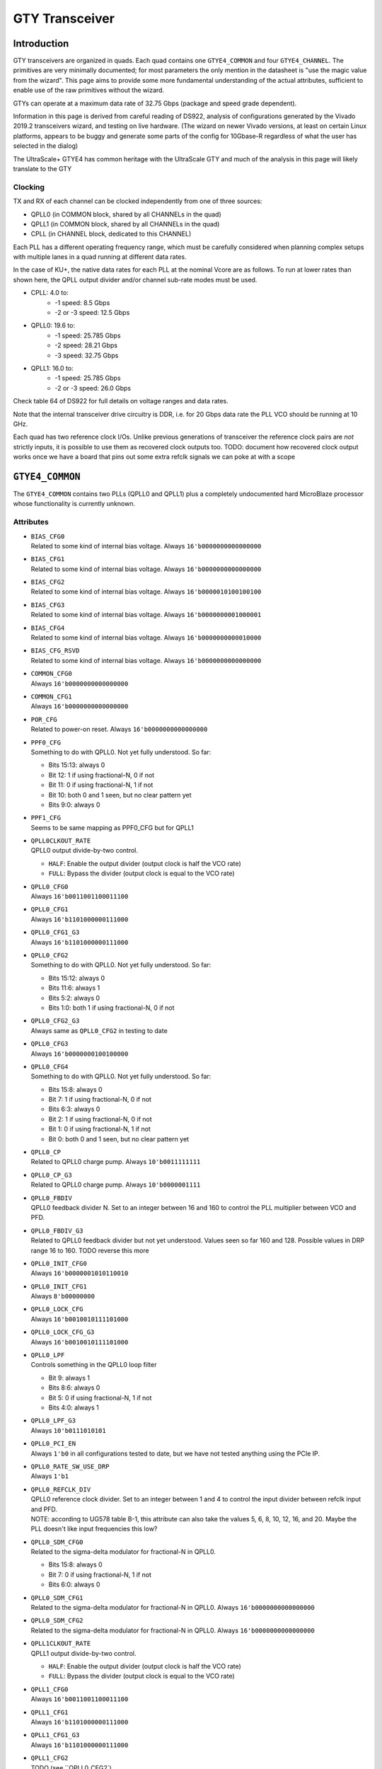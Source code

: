GTY Transceiver
###############

Introduction
===============

GTY transceivers are organized in quads. Each quad contains one ``GTYE4_COMMON`` and four ``GTYE4_CHANNEL``. The primitives are very minimally documented; for most parameters the only mention in the datasheet is "use the magic value from the wizard". This page aims to provide some more fundamental understanding of the actual attributes, sufficient to enable use of the raw primitives without the wizard.

GTYs can operate at a maximum data rate of 32.75 Gbps (package and speed grade dependent).

Information in this page is derived from careful reading of DS922, analysis of configurations generated by the Vivado 2019.2 transceivers wizard, and testing on live hardware. (The wizard on newer Vivado versions, at least on certain Linux platforms, appears to be buggy and generate some parts of the config for 10Gbase-R regardless of what the user has selected in the dialog)

The UltraScale+ GTYE4 has common heritage with the UltraScale GTY and much of the analysis in this page will likely translate to the GTY

Clocking
-----------

TX and RX of each channel can be clocked independently from one of three sources:

* QPLL0 (in COMMON block, shared by all CHANNELs in the quad)
* QPLL1 (in COMMON block, shared by all CHANNELs in the quad)
* CPLL (in CHANNEL block, dedicated to this CHANNEL)

Each PLL has a different operating frequency range, which must be carefully considered when planning complex setups with multiple lanes in a quad running at different data rates.

In the case of KU+, the native data rates for each PLL at the nominal Vcore are as follows. To run at lower rates than shown here, the QPLL output divider and/or channel sub-rate modes must be used.

* CPLL: 4.0 to:
	* -1 speed: 8.5 Gbps
	* -2 or -3 speed: 12.5 Gbps
* QPLL0: 19.6 to:
    * -1 speed: 25.785 Gbps
    * -2 speed: 28.21 Gbps
    * -3 speed: 32.75 Gbps
* QPLL1: 16.0 to:
    * -1 speed: 25.785 Gbps
    * -2 or -3 speed: 26.0 Gbps

Check table 64 of DS922 for full details on voltage ranges and data rates.

Note that the internal transceiver drive circuitry is DDR, i.e. for 20 Gbps data rate the PLL VCO should be running at 10 GHz.

Each quad has two reference clock I/Os. Unlike previous generations of transceiver the reference clock pairs are *not* strictly inputs, it is possible to use them as recovered clock outputs too. TODO: document how recovered clock output works once we have a board that pins out some extra refclk signals we can poke at with a scope

``GTYE4_COMMON``
================

The ``GTYE4_COMMON`` contains two PLLs (QPLL0 and QPLL1) plus a completely undocumented hard MicroBlaze processor whose functionality is currently unknown.

Attributes
-----------

* | ``BIAS_CFG0``
  | Related to some kind of internal bias voltage. Always ``16'b0000000000000000``

* | ``BIAS_CFG1``
  | Related to some kind of internal bias voltage. Always ``16'b0000000000000000``

* | ``BIAS_CFG2``
  | Related to some kind of internal bias voltage. Always ``16'b0000010100100100``

* | ``BIAS_CFG3``
  | Related to some kind of internal bias voltage. Always ``16'b0000000001000001``

* | ``BIAS_CFG4``
  | Related to some kind of internal bias voltage. Always ``16'b0000000000010000``

* | ``BIAS_CFG_RSVD``
  | Related to some kind of internal bias voltage. Always ``16'b0000000000000000``

* | ``COMMON_CFG0``
  | Always ``16'b0000000000000000``

* | ``COMMON_CFG1``
  | Always ``16'b0000000000000000``

* | ``POR_CFG``
  | Related to power-on reset. Always ``16'b0000000000000000``

* | ``PPF0_CFG``
  | Something to do with QPLL0. Not yet fully understood. So far:

  * Bits 15:13: always 0
  * Bit 12: 1 if using fractional-N, 0 if not
  * Bit 11: 0 if using fractional-N, 1 if not
  * Bit 10: both 0 and 1 seen, but no clear pattern yet
  * Bits 9:0: always 0

* | ``PPF1_CFG``
  | Seems to be same mapping as PPF0_CFG but for QPLL1

* | ``QPLL0CLKOUT_RATE``
  | QPLL0 output divide-by-two control.

  * ``HALF``: Enable the output divider (output clock is half the VCO rate)
  * ``FULL``: Bypass the divider (output clock is equal to the VCO rate)

* | ``QPLL0_CFG0``
  | Always ``16'b0011001100011100``

* | ``QPLL0_CFG1``
  | Always ``16'b1101000000111000``

* | ``QPLL0_CFG1_G3``
  | Always ``16'b1101000000111000``

* | ``QPLL0_CFG2``
  | Something to do with QPLL0. Not yet fully understood. So far:

  * Bits 15:12: always 0
  * Bits 11:6: always 1
  * Bits 5:2: always 0
  * Bits 1:0: both 1 if using fractional-N, 0 if not

* | ``QPLL0_CFG2_G3``
  | Always same as ``QPLL0_CFG2`` in testing to date

* | ``QPLL0_CFG3``
  | Always ``16'b0000000100100000``

* | ``QPLL0_CFG4``
  | Something to do with QPLL0. Not yet fully understood. So far:

  * Bits 15:8: always 0
  * Bit 7: 1 if using fractional-N, 0 if not
  * Bits 6:3: always 0
  * Bit 2: 1 if using fractional-N, 0 if not
  * Bit 1: 0 if using fractional-N, 1 if not
  * Bit 0: both 0 and 1 seen, but no clear pattern yet

* | ``QPLL0_CP``
  | Related to QPLL0 charge pump. Always ``10'b0011111111``

* | ``QPLL0_CP_G3``
  | Related to QPLL0 charge pump. Always ``10'b0000001111``

* | ``QPLL0_FBDIV``
  | QPLL0 feedback divider N. Set to an integer between 16 and 160 to control the PLL multiplier between VCO and PFD.

* | ``QPLL0_FBDIV_G3``
  | Related to QPLL0 feedback divider but not yet understood. Values seen so far 160 and 128. Possible values in DRP range 16 to 160. TODO reverse this more

* | ``QPLL0_INIT_CFG0``
  | Always ``16'b0000001010110010``

* | ``QPLL0_INIT_CFG1``
  | Always ``8'b00000000``

* | ``QPLL0_LOCK_CFG``
  | Always ``16'b0010010111101000``

* | ``QPLL0_LOCK_CFG_G3``
  | Always ``16'b0010010111101000``

* | ``QPLL0_LPF``
  | Controls something in the QPLL0 loop filter

  * Bit 9: always 1
  * Bits 8:6: always 0
  * Bit 5: 0 if using fractional-N, 1 if not
  * Bits 4:0: always 1

* | ``QPLL0_LPF_G3``
  | Always ``10'b0111010101``

* | ``QPLL0_PCI_EN``
  | Always ``1'b0`` in all configurations tested to date, but we have not tested anything using the PCIe IP.

* | ``QPLL0_RATE_SW_USE_DRP``
  | Always ``1'b1``

* | ``QPLL0_REFCLK_DIV``
  | QPLL0 reference clock divider. Set to an integer between 1 and 4 to control the input divider between refclk input and PFD.

  | NOTE: according to UG578 table B-1, this attribute can also take the values 5, 6, 8, 10, 12, 16, and 20. Maybe the PLL doesn't like input frequencies this low?

* | ``QPLL0_SDM_CFG0``
  | Related to the sigma-delta modulator for fractional-N in QPLL0.

  * Bits 15:8: always 0
  * Bit 7: 0 if using fractional-N, 1 if not
  * Bits 6:0: always 0

* | ``QPLL0_SDM_CFG1``
  | Related to the sigma-delta modulator for fractional-N in QPLL0. Always ``16'b0000000000000000``

* | ``QPLL0_SDM_CFG2``
  | Related to the sigma-delta modulator for fractional-N in QPLL0. Always ``16'b0000000000000000``

* | ``QPLL1CLKOUT_RATE``
  | QPLL1 output divide-by-two control.

  * ``HALF``: Enable the output divider (output clock is half the VCO rate)
  * ``FULL``: Bypass the divider (output clock is equal to the VCO rate)

* | ``QPLL1_CFG0``
  | Always ``16'b0011001100011100``

* | ``QPLL1_CFG1``
  | Always ``16'b1101000000111000``

* | ``QPLL1_CFG1_G3``
  | Always ``16'b1101000000111000``

* | ``QPLL1_CFG2``
  | TODO (see ``QPLL0_CFG2`)

* | ``QPLL1_CFG2_G3``
  | TODO (see ``QPLL0_CFG2_G3`)

* | ``QPLL1_CFG3``
  | Always ``16'b0000000100100000``

* | ``QPLL1_CFG4``
  | TODO (see ``QPLL0_CFG4`)

* | ``QPLL1_CP``
  | Always ``10'b0011111111``

* | ``QPLL1_CP_G3``
  | Always ``10'b0001111111``

* | ``QPLL1_FBDIV``
  | QPLL1 feedback divider N. Set to an integer between 16 and 160 to control the PLL multiplier between VCO and PFD.

* | ``QPLL1_FBDIV_G3``
  | Related to QPLL1 feedback divider but not yet understood

* | ``QPLL1_INIT_CFG0``
  | Always ``16'b0000001010110010``

* | ``QPLL1_INIT_CFG1``
  | Always ``8'b00000000``

* | ``QPLL1_LOCK_CFG``
  | Always ``16'b0010010111101000``

* | ``QPLL1_LOCK_CFG_G3``
  | Always ``16'b0010010111101000``

* | ``QPLL1_LPF``
  | TODO (see ``QPLL0_LPF``)

* | ``QPLL1_LPF_G3``
  | Always ``10'b0111010100``

* | ``QPLL1_PCI_EN``
  | Always ``1'b0`` in all configurations tested to date, but we have not tested anything using the PCIe IP.

* | ``QPLL1_RATE_SW_USE_DRP``
  | Always ``1'b1``

* | ``QPLL1_REFCLK_DIV``
  | QPLL1 reference clock divider. Set to an integer between 1 and 4 to control the input divider between refclk input and PFD.
  | NOTE: according to UG578 table B-1, this attribute can also take the values 5, 6, 8, 10, 12, 16, and 20. Maybe the PLL doesn't like input frequencies this low?

* | ``QPLL1_SDM_CFG0``
  | Related to the sigma-delta modulator for fractional-N in QPLL1.

  * Bits 15:8: always 0
  * Bit 7: 0 if using fractional-N, 1 if not
  * Bits 6:0: always 0

* | ``QPLL1_SDM_CFG1``
  | Always ``16'b0000000000000000``

* | ``QPLL1_SDM_CFG2``
  | Always ``16'b0000000000000000``

* | ``RSVD_ATTR0``
  | Always ``16'b0000000000000000``

* | ``RSVD_ATTR1``
  | Always ``16'b0000000000000000``

* | ``RSVD_ATTR2``
  | Always ``16'b0000000000000000``

* | ``RSVD_ATTR3``
  | Always ``16'b0000000000000000``

* | ``RXRECCLKOUT0_SEL``
  | Controls RX recovered clock output, TODO

* | ``RXRECCLKOUT1_SEL``
  | Controls RX recovered clock output, TODO

* | ``SARC_ENB``
  | Always ``1'b0``

* | ``SARC_SEL``
  | Always ``1'b0``

* | ``SDM0INITSEED0_0``
  | Initial value for something in the sigma-delta modulator. Always ``16'b0000000100010001``

* | ``SDM0INITSEED0_1``
  | Initial value for something in the sigma-delta modulator. Always ``9'b000010001``

* | ``SDM1INITSEED0_0``
  | Initial value for something in the sigma-delta modulator. Always ``16'b0000000100010001``

* | ``SDM1INITSEED0_1``
  | Initial value for something in the sigma-delta modulator. Always ``9'b000010001``

* | ``SIM_DEVICE``
  | Selects the simulation model to use, ignored for synthesis. Should always be set to ``ULTRASCALE_PLUS``

* | ``SIM_MODE``
  | Selects something related to simulation, ignored for synthesis. Should always be set to ``FAST``

* | ``SIM_RESET_SPEEDUP``
  | Selects a tradeoff between simulation fidelity and speed. Valid values:

  * ``TRUE`` (default) simplified reset model, fastest simulation
  * ``FAST_ALIGN``: speed up simulation of TX/RX buffer bypass mode
  * ``FALSE``: most accurate modeling of reset behavior

* | ``UB_CFG0``
  | Always ``16'b0000000000000000``. Related to the hard MicroBlaze somehow.

* | ``UB_CFG1``
  | Always ``16'b0000000000000000``. Related to the hard MicroBlaze somehow.

* | ``UB_CFG2``
  | Always ``16'b0000000000000000``. Related to the hard MicroBlaze somehow.

* | ``UB_CFG3``
  | Always ``16'b0000000000000000``. Related to the hard MicroBlaze somehow.

* | ``UB_CFG4``
  | Always ``16'b0000000000000000``. Related to the hard MicroBlaze somehow.

* | ``UB_CFG5``
  | Always ``16'b0000010000000000``. Related to the hard MicroBlaze somehow.

* | ``UB_CFG6``
  | Always ``16'b0000000000000000``. Related to the hard MicroBlaze somehow.

Ports
------

* | ``BGBYPASSB``
  | Enable the internal bandgap voltage reference. Always ``1'b1``

* | ``BGMONITORENB``
  | Related to the internal bandgap voltage reference. Always ``1'b1``.

* | ``BGPDB``
  | Power up the internal bandgap voltage reference. Always ``1'b1``.

* | ``BGRCALOVRD``
  | Related to calibration of the internal bandgap voltage reference. Always ``5'b11111``.

* | ``BGRCALOVRDENB``
  | Related to calibration of the internal bandgap voltage reference. Always ``1'b1``.

* | ``DRPADDR``
  | DRP address bus. If bridging to APB, connect to ``PADDR``. Note that ``DRPADDR`` is word addressed, not byte addressed, so it may be necessary to truncate LSBs of ``PADDR``.

* | ``DRPCLK``
  | DRP clock. If bridging to APB, connect to ``PCLK``.

* | ``DRPDI``
  | DRP write data. If bridging to APB, connect to ``PWDATA``

* | ``DRPDO``
  | DRP read data. If bridging to APB, connect to ``PRDATA``

* | ``DRPEN``
  | DRP enable. If bridging to APB, connect to ``PENABLE``

* | ``DRPRDY``
  | DRP transaction complete. If bridging to APB, connect to ``PREADY``

* | ``DRPWE``
  | DRP write enable. If bridging to APB, connect to ``PWRITE``

* | ``GTGREFCLK0``
  | Connection point for internally generated factory test clock source. Always ``1'b0``

* | ``GTGREFCLK1``
  | Connection point for internally generated factory test clock source. Always ``1'b0``

* | ``GTNORTHREFCLK00``
  | Input reference clock 0 to QPLL0 coming from quad N-1 or N-2 - one or two quads to the **south** (yes, the naming is backwards).

  | Must be connected to either ``1'b0`` (if not used) or the output of an ``IBUFDS_GTE4`` cell in one of the south quads.

* | ``GTNORTHREFCLK01``
  | Input reference clock 0 to QPLL1 coming from quad N-1 or N-2 - one or two quads to the **south** (yes, the naming is backwards).

  | Must be connected to either ``1'b0`` (if not used) or the output of an ``IBUFDS_GTE4`` cell in one of the south quads.

* | ``GTNORTHREFCLK10``
  | Input reference clock 1 to QPLL0 coming from quad N-1 or N-2 - one or two quads to the **south** (yes, the naming is backwards).

  | Must be connected to either ``1'b0`` (if not used) or the output of an ``IBUFDS_GTE4`` cell in one of the south quads.

* | ``GTNORTHREFCLK11``
  | Input reference clock 1 to QPLL1 coming from quad N-1 or N-2 - one or two quads to the **south** (yes, the naming is backwards).

  | Must be connected to either ``1'b0`` (if not used) or the output of an ``IBUFDS_GTE4`` cell in one of the south quads.

* | ``GTREFCLK00``
  | Input reference clock 0 to QPLL0 coming the dedicated reference pins of the local quad.

  | Must be connected to either ``1'b0`` (if not used) or the output of an ``IBUFDS_GTE4`` cell in the same quad the ``GTYE4_COMMON`` is located in.

* | ``GTREFCLK01``
  | Input reference clock 0 to QPLL1 coming the dedicated reference pins of the local quad.

  | Must be connected to either ``1'b0`` (if not used) or the output of an ``IBUFDS_GTE4`` cell in the same quad the ``GTYE4_COMMON`` is located in.

* | ``GTREFCLK10``
  | Input reference clock 1 to QPLL0 coming the dedicated reference pins of the local quad.

  | Must be connected to either ``1'b0`` (if not used) or the output of an ``IBUFDS_GTE4`` cell in the same quad the ``GTYE4_COMMON`` is located in.

* | ``GTREFCLK11``
  | Input reference clock 1 to QPLL1 coming the dedicated reference pins of the local quad.

  | Must be connected to either ``1'b0`` (if not used) or the output of an ``IBUFDS_GTE4`` cell in the same quad the ``GTYE4_COMMON`` is located in.

* | ``GTSOUTHREFCLK00``
  | Input reference clock 0 to QPLL0 coming from quad N+1 or N+2 - one or two quads to the **north** (yes, the naming is backwards).

  | Must be connected to either ``1'b0`` (if not used) or the output of an ``IBUFDS_GTE4`` cell in one of the north quads.

* | ``GTSOUTHREFCLK01``
  | Input reference clock 0 to QPLL1 coming from quad N+1 or N+2 - one or two quads to the **north** (yes, the naming is backwards).

  | Must be connected to either ``1'b0`` (if not used) or the output of an ``IBUFDS_GTE4`` cell in one of the north quads.

* | ``GTSOUTHREFCLK10``
  | Input reference clock 1 to QPLL0 coming from quad N+1 or N+2 - one or two quads to the **north** (yes, the naming is backwards).

  | Must be connected to either ``1'b0`` (if not used) or the output of an ``IBUFDS_GTE4`` cell in one of the north quads.

* | ``GTSOUTHREFCLK11``
  | Input reference clock 1 to QPLL1 coming from quad N+1 or N+2 - one or two quads to the **north** (yes, the naming is backwards).

  | Must be connected to either ``1'b0`` (if not used) or the output of an ``IBUFDS_GTE4`` cell in one of the north quads.

* | ``PCIERATEQPLL0``
  | Reserved, tie to ``1'b0``

* | ``PCIERATEQPLL1``
  | Reserved, tie to ``1'b0``

* | ``PMARSVD0``
  | Reserved, tie to ``8'b00000000``

* | ``PMARSVD1``
  | Reserved, tie to ``8'b00000000``

* | ``PMARSVDOUT0``
  | Reserved, leave floating

* | ``PMARSVDOUT1``
  | Reserved, leave floating

* | ``QPLL0CLKRSVD0``
  | Reserved, tie to ``1'b0``

* | ``QPLL0CLKRSVD1``
  | Reserved, tie to ``1'b0``

* | ``QPLL0FBCLKLOST``
  | Active-high output indicating loss of feedback clock to QPLL0 PFD

* | ``QPLL0FBDIV``
  | Reserved, tie to ``8'h0``

* | ``QPLL0LOCK``
  | Active high output indicating QPLL0 lock

* | ``QPLL0LOCKDETCLK``
  | Reference clock used to drive ``QPLL0FBCLKLOST`` and ``QPLL0REFCLKLOST`` clock detection logic. Must be generated from a separate source (not synchronous to the QPLL reference clock, or generated by the QPLL).

* | ``QPLL0LOCKEN``
  | Enable QPLL0 lock detection logic. Always tie to ``1'b1``

* | ``QPLL0OUTCLK``
  | Output clock from the QPLL, after the optional divide-by-two stage controlled by ``QPLL0CLKOUT_RATE``

* | ``QPLL0OUTREFCLK``
  | Forwarded copy of the QPLL reference clock, taken from the output of the ``QPLL0REFCLKSEL`` mux before the ``QPLL0_REFCLK_DIV`` divider. Connect to the ``QPLL0OUTREFCLK`` input of each instantiated ``GTYE4_CHANNEL`` primitive in the quad.

* | ``QPLL0PD``
  | Active-high power down signal, for disabling the QPLL when not used.

* | ``QPLL0REFCLKLOST``
  | Active-high output indicating loss of the reference clock to QPLL0.

* | ``QPLL0REFCLKSEL``
  | Reference clock input mux for QPLL0. The QPLL must be manually reset if this value is changed after configuration.

  * 0: Reserved, do not use
  * 1: ``GTREFCLK00`` input
  * 2: ``GTREFCLK10`` input
  * 3: ``GTNORTHREFCLK00`` input (from quad to the **south**)
  * 4: ``GTNORTHREFCLK10`` input (from quad to the **south**)
  * 5: ``GTSOUTHREFCLK00`` input (from quad to the **north**)
  * 6: ``GTSOUTHREFCLK10`` input (from quad to the **north**)
  * 7: Internally generated test clock, do not use

* | ``QPLL0RESET``
  | Active-high reset for QPLL0.

* | ``QPLL1CLKRSVD0``
  | Reserved, tie to ``1'b0``

* | ``QPLL1CLKRSVD1``
  | Reserved, tie to ``1'b0``

* | ``QPLL1FBCLKLOST``
  | Active-high output indicating loss of feedback clock to QPLL1 PFD

* | ``QPLL1FBDIV``
  | Reserved, tie to ``8'h0``

* | ``QPLL1LOCK``
  | Active high output indicating QPLL1 lock

* | ``QPLL1LOCKDETCLK``
  | Reference clock used to drive ``QPLL1FBCLKLOST`` and ``QPLL1REFCLKLOST`` clock detection logic. Must be generated from a separate source (not synchronous to the QPLL reference clock, or generated by the QPLL).

* | ``QPLL1LOCKEN``
  | Enable QPLL1 lock detection logic. Always tie to ``1'b1``

* | ``QPLL1OUTCLK``
  | Output clock from the QPLL, after the optional divide-by-two stage controlled by ``QPLL1CLKOUT_RATE``

* | ``QPLL1OUTREFCLK``
  | Forwarded copy of the QPLL reference clock, taken from the output of the ``QPLL1REFCLKSEL`` mux before the ``QPLL1_REFCLK_DIV`` divider. Connect to the ``QPLL1OUTREFCLK`` input of each instantiated ``GTYE4_CHANNEL`` primitive in the quad.

* | ``QPLL1PD``
  | Active-high power down signal, for disabling the QPLL when not used.

* | ``QPLL1REFCLKLOST``
  | Active-high output indicating loss of the reference clock to QPLL0.

* | ``QPLL1REFCLKSEL``
  | Reference clock input mux for QPLL1. The QPLL must be manually reset if this value is changed after configuration.

* | ``QPLL1RESET``
  | Active-high reset for QPLL1.

* | ``QPLLDMONITOR0``
  | Reserved, leave floating

* | ``QPLLDMONITOR1``
  | Reserved, leave floating

* | ``QPLLRSVD1``
  | Reserved, tie to ``8'b00000000``

* | ``QPLLRSVD2``
  | Reserved, tie to ``5'b00000``

* | ``QPLLRSVD3``
  | Reserved, tie to ``5'b00000``

* | ``QPLLRSVD4``
  | Reserved, tie to ``8'b00000000``

* | ``RCALENB``
  | Reserved, tie to ``1'b1``

* | ``REFCLKOUTMONITOR0``
  | QPLL0 reference clock mux monitor output. Not clear how this differs from ``QPLL0OUTREFCLK``. Maybe an internal test point that doesn't drive the clock tree? Most designs should float this as it's not needed.

* | ``REFCLKOUTMONITOR1``
  | QPLL1 reference clock mux monitor output. Not clear how this differs from ``QPLL1OUTREFCLK``. Maybe an internal test point that doesn't drive the clock tree? Most designs should float this as it's not needed.

* | ``RXRECCLK0SEL``
  | Mux selector for recovered clock output. Connect to ``RXRECCLK_SEL`` port of an ``OBUFDS_GTE4_ADV`` if outputting a recovered clock, or float if not required.

* | ``RXRECCLK1SEL``
  | Mux selector for recovered clock output. Connect to ``RXRECCLK_SEL`` port of an ``OBUFDS_GTE4_ADV`` if outputting a recovered clock, or float if not required.

* | ``SDM0DATA``
  | Fractional part of the fractional-N divider for QPLL0. Bits 23:0 are valid, bit 24 is a dontcare.

* | ``SDM0FINALOUT``
  | Reserved, leave floating

* | ``SDM0RESET``
  | Active-high reset for the QPLL0 fractional-N divider

* | ``SDM0TESTDATA``
  | Reserved, leave floating

* | ``SDM0TOGGLE``
  | Asynchronous strobe for loading the ``SDM0DATA`` value into the internal PLL sigma-delta modulator clock domain. The following timing constraints apply:

  * Setup time: 1 SYSTEM clock cycle from ``SDM0DATA`` valid to ``SDM0TOGGLE`` high
  * Pulse width: 3 PFD clock cycles of ``SDM0TOGGLE`` high
  * Hold time: 3 PFD clock cycles from ``SDM0TOGGLE`` low to ``SDM0DATA`` invalid

  | SYSTEM clock apparently refers to the clock domain driving ``SDM0DATA`` and ``SDM0TOGGLE`` which should be one of the ``USRCLK`` or ``DRPCLK`` domains?

* | ``SDM0WIDTH``
  | Width of the fractional-N divide value for QPLL0. Legal values are 16, 20, or 24. Should normally be tied to 24 to enable the greatest dynamic range possible for fractional-N.

* | ``SDM1DATA``
  | Fractional part of the fractional-N divider for QPLL1. Bits 23:0 are valid, bit 24 is a dontcare.

* | ``SDM1FINALOUT``
  | Reserved, leave floating

* | ``SDM1RESET``
  | Active-high reset for the QPLL1 fractional-N divider

* | ``SDM1TESTDATA``
  | Reserved, leave floating

* | ``SDM1TOGGLE``
  | Asynchronous strobe for loading the ``SDM1DATA`` value into the internal PLL sigma-delta modulator clock domain. The following timing constraints apply:

  * Setup time: 1 SYSTEM clock cycle from ``SDM1DATA`` valid to ``SDM1TOGGLE`` high
  * Pulse width: 3 PFD clock cycles of ``SDM1TOGGLE`` high
  * Hold time: 3 PFD clock cycles from ``SDM1TOGGLE`` low to ``SDM1DATA`` invalid

  | SYSTEM clock apparently refers to the clock domain driving ``SDM1DATA`` and ``SDM1TOGGLE`` which should be one of the ``USRCLK`` or ``DRPCLK`` domains?

* | ``SDM1WIDTH``
  | Width of the fractional-N divide value for QPLL1. Legal values are 16, 20, or 24. Should normally be tied to 24 to enable the greatest dynamic range possible for fractional-N.

* | ``UBCFGSTREAMEN``
  | Unknown, related to configuration. Tie to ``1'b0``

* | ``UBDADDR``
  | DRP output from hard MicroBlaze to access the DRP? Leave floating.

* | ``UBDEN``
  | DRP output from hard MicroBlaze to access the DRP? Leave floating.

* | ``UBDI``
  | DRP output from hard MicroBlaze to access the DRP? Leave floating.

* | ``UBDO``
  | DRP input from hard MicroBlaze to access the DRP? Tie to ``16'h0``

* | ``UBDRDY``
  | DRP input from hard MicroBlaze to access the DRP? Tie to ``1'h0``

* | ``UBDWE``
  | DRP output from hard MicroBlaze to access the DRP? Leave floating.

* | ``UBENABLE``
  | DRP output from hard MicroBlaze to access the DRP? Leave floating.

* | ``UBGPI``
  | Unknown input to hard MicroBlaze. Tie to ``2'b0``

* | ``UBINTR``
  | Interrupt input to hard MicroBlaze. Tie to ``2'b0``

* | ``UBIOLMBRST``
  | Unknown reset input to hard MicroBlaze. Tie to ``1'b0``

* | ``UBMBRST``
  | Unknown reset input to hard MicroBlaze. Tie to ``1'b0``

* | ``UBMDMCAPTURE``
  | Unknown input to hard MicroBlaze. Tie to ``1'b0``

* | ``UBMDMDBGRST``
  | Unknown reset input to hard MicroBlaze. Tie to ``1'b0``

* | ``UBMDMDBGUPDATE``
  | Unknown input to hard MicroBlaze. Tie to ``1'b0``

* | ``UBMDMREGEN``
  | Unknown input to hard MicroBlaze. Tie to ``4'h0``

* | ``UBMDMSHIFT``
  | Unknown input to hard MicroBlaze. Tie to ``1'b0``

* | ``UBMDMSYSRST``
  | Reset input for hard MicroBlaze? Tie to ``1'b0``.

* | ``UBMDMTCK``
  | JTAG TCK pin from hard MicroBlaze. Tie to ``1'b0``.
  | TODO: poke at this

* | ``UBMDMTDI``
  | JTAG TDI pin from hard MicroBlaze. Tie to ``1'b0``.
  | TODO: poke at this

* | ``UBMDMTDO``
  | JTAG TDO pin from hard MicroBlaze. Leave floating.
  | TODO: poke at this

* | ``UBRSVDOUT``
  | Output from hard MicroBlaze. Leave floating.
  | TODO: poke at this

* | ``UBTXUART``
  | UART output from the hard MicroBlaze. Most designs should float this.
  | TODO: actually see if there's any output on this during normal operation

``GTYE4_CHANNEL``
=================

Attributes
-----------
* | ``ACJTAG_DEBUG_MODE``
  | Factory test interface. Always ``1'b0``

* | ``ACJTAG_MODE``
  | Factory test interface. Always ``1'b0``

* | ``ACJTAG_RESET``
  | Factory test interface. Always ``1'b0``

* | ``ADAPT_CFG0``

* | ``ADAPT_CFG1``

* | ``ADAPT_CFG2``

* | ``ALIGN_COMMA_DOUBLE``

  * ``TRUE``: search for a 20-bit wide double 8b/10b comma character, consisting of a comma+ followed by a comma-
  * ``FALSE`` normal operation (align to a single comma)

* | ``ALIGN_COMMA_ENABLE``

  * ``TRUE``: enable the 8b/10b RX comma aligner
  * ``FALSE``: disable the comma aligner.

* | ``ALIGN_COMMA_WORD``
  | Controls which byte lane positions a comma can be aligned to.

  * 1: comma may occur in any byte lane
  * 2: comma may occur in byte lane 0 or (if 32/40 bit internal datapath) lane 2
  * 4: comma may only occur in byte lane 0 (only valid if 32/40 bit internal datapath).

  | Note that the comma aligner works on the internal datapath (max 4 byte width), not the external (max 8 byte). This means that when operating the external datapath in half-rate mode compared to the internal (e.g. 4 byte internal, 8 byte external) the comma may align to either the low or high half of the output word (e.g. byte lanes 0 or 4 if ``ALIGN_COMMA_WORD`` is 4)

* | ``ALIGN_MCOMMA_DET``

  * ``TRUE``: Comma aligner searches for comma-
  * ``FALSE``: Ignore negative commas

* | ``ALIGN_PCOMMA_DET``

  * ``TRUE``: Comma aligner searches for comma+
  * ``FALSE``: Ignore positive commas

* | ``CBCC_DATA_SOURCE_SEL``

* | ``CDR_SWAP_MODE_EN``
  | Something undocumented in the clock recovery block. Always ``1'b0``.

* | ``CFOK_PWRSVE_EN``
  | Enables power save mode for something, maybe? Always ``1'b1``.

* | ``CHAN_BOND_KEEP_ALIGN``

  * ``TRUE``: Preserve channel bond alignment when a multilane link is idle
  * ``FALSE``: Realign when the link wakes up.

  If not using channel bonding, set to ``FALSE``.

* | ``CHAN_BOND_MAX_SKEW``
  | Maximum skew between lanes, in symbols, that the elastic buffer can correct for. Must be between 1 and 14.
  | Optimal value is floor(D/2) where D is the number of symbols between channel bonding sequences. Smaller values require increasingly tight tolerances on PCB trace skew, while values above D/2 risk the deskew block locking to an incorrect alignment.

  | If not using channel bonding, set to 1.
* | ``CHAN_BOND_SEQ_1_1``
  | First 8 or 10 bit (depending on ``RX_DATA_WIDTH`` / ``CBCC_DATA_SOURCE_SEL``) symbol in channel bonding sequence 1. Value is protocol dependent; set to ``10'b0000000000`` if not using channel bonding.

* | ``CHAN_BOND_SEQ_1_2``
  | Second 8 or 10 bit (depending on ``RX_DATA_WIDTH`` / ``CBCC_DATA_SOURCE_SEL``) symbol in channel bonding sequence 1. Value is protocol dependent; set to ``10'b0000000000`` if not using channel bonding.

* | ``CHAN_BOND_SEQ_1_3``
  | Third 8 or 10 bit (depending on ``RX_DATA_WIDTH`` / ``CBCC_DATA_SOURCE_SEL``) symbol in channel bonding sequence 1. Value is protocol dependent; set to ``10'b0000000000`` if not using channel bonding.

* | ``CHAN_BOND_SEQ_1_4``
  | Fourth 8 or 10 bit (depending on ``RX_DATA_WIDTH`` / ``CBCC_DATA_SOURCE_SEL``) symbol in channel bonding sequence 1. Value is protocol dependent; set to ``10'b0000000000`` if not using channel bonding.

* | ``CHAN_BOND_SEQ_1_ENABLE``
  | Bitmask for channel bonding sequence 1 allowing some symbols within the sequence to be ignored (always match). For each bit, 0 = ignore, 1 = pattern match. Set to ``4'b1111`` if not using channel bonding.

* | ``CHAN_BOND_SEQ_2_1``
  | First 8 or 10 bit (depending on ``RX_DATA_WIDTH`` / ``CBCC_DATA_SOURCE_SEL``) symbol in channel bonding sequence 2. Value is protocol dependent; set to ``10'b0000000000`` if not using channel bonding.

* | ``CHAN_BOND_SEQ_2_2``
  | Second 8 or 10 bit (depending on ``RX_DATA_WIDTH`` / ``CBCC_DATA_SOURCE_SEL``) symbol in channel bonding sequence 2. Value is protocol dependent; set to ``10'b0000000000`` if not using channel bonding.

* | ``CHAN_BOND_SEQ_2_3``
  | Third 8 or 10 bit (depending on ``RX_DATA_WIDTH`` / ``CBCC_DATA_SOURCE_SEL``) symbol in channel bonding sequence 2. Value is protocol dependent; set to ``10'b0000000000`` if not using channel bonding.

* | ``CHAN_BOND_SEQ_2_4``
  | Fourth 8 or 10 bit (depending on ``RX_DATA_WIDTH`` / ``CBCC_DATA_SOURCE_SEL``) symbol in channel bonding sequence 2. Value is protocol dependent; set to ``10'b0000000000`` if not using channel bonding.

* | ``CHAN_BOND_SEQ_2_ENABLE``
  | Bitmask for channel bonding sequence 2 allowing some symbols within the sequence to be ignored (always match). For each bit, 0 = ignore, 1 = pattern match. Set to ``4'b1111`` if not using channel bonding.

* | ``CHAN_BOND_SEQ_2_USE``

  * ``TRUE``: Channel bonding will search for either sequence 1 or 2
  * ``FALSE``: Channel bonding only searches for sequence 1 (sequence 2 values dontcare)

  Set to ``FALSE`` if not using channel bonding.

* | ``CHAN_BOND_SEQ_LEN``
  | Number of symbols in the channel bonding sequence (starting from symbol 1). Must be 1, 2, or 4. Set to 1 if not using channel bonding.

* | ``CH_HSPMUX``
  | Some kind of internal multiplexer setting. Appears to be two one-hot 2:1 muxes with the remaining bits set zero at this time, but not fully understood yet. More RE needed. Value depends on data rate. EDIT: this is wrong, some new configs have 4 bits set

* | ``CKCAL1_CFG_0``
* | ``CKCAL1_CFG_1``
* | ``CKCAL1_CFG_2``
* | ``CKCAL1_CFG_3``
* | ``CKCAL2_CFG_0``
* | ``CKCAL2_CFG_1``
* | ``CKCAL2_CFG_2``
* | ``CKCAL2_CFG_3``
* | ``CKCAL2_CFG_4``
* | ``CLK_CORRECT_USE``
* | ``CLK_COR_KEEP_IDLE``
* | ``CLK_COR_MAX_LAT``
* | ``CLK_COR_MIN_LAT``
* | ``CLK_COR_PRECEDENCE``
* | ``CLK_COR_REPEAT_WAIT``
* | ``CLK_COR_SEQ_1_1``
* | ``CLK_COR_SEQ_1_2``
* | ``CLK_COR_SEQ_1_3``
* | ``CLK_COR_SEQ_1_4``
* | ``CLK_COR_SEQ_1_ENABLE``
* | ``CLK_COR_SEQ_2_1``
* | ``CLK_COR_SEQ_2_2``
* | ``CLK_COR_SEQ_2_3``
* | ``CLK_COR_SEQ_2_4``
* | ``CLK_COR_SEQ_2_ENABLE``
* | ``CLK_COR_SEQ_2_USE``
* | ``CLK_COR_SEQ_LEN``
* | ``CPLL_CFG0``
  | Channel PLL configuration TODO

* | ``CPLL_CFG1``
  | Channel PLL configuration TODO

* | ``CPLL_CFG2``
  | Channel PLL configuration TODO

* | ``CPLL_CFG3``
  | Channel PLL configuration TODO

* | ``CPLL_FBDIV``
  | Channel PLL configuration TODO

* | ``CPLL_FBDIV_45``
  | Channel PLL configuration TODO

* | ``CPLL_INIT_CFG0``
  | Channel PLL configuration TODO

* | ``CPLL_LOCK_CFG``
  | Channel PLL configuration TODO

* | ``CPLL_REFCLK_DIV``
  | Channel PLL configuration TODO

* | ``CTLE3_OCAP_EXT_CTRL``
* | ``CTLE3_OCAP_EXT_EN``
* | ``DDI_CTRL``
* | ``DDI_REALIGN_WAIT``
* | ``DEC_MCOMMA_DETECT``
* | ``DEC_PCOMMA_DETECT``
* | ``DELAY_ELEC``
* | ``DMONITOR_CFG0``
* | ``DMONITOR_CFG1``

* | ``ES_CLK_PHASE_SEL``
  | Controls something unknown in the eye scan block. Set to ``1'b0``.

* | ``ES_CONTROL``
  | Command register for the eye scan logic. Should be set to ``6'b000000`` on the primitive, then update as needed via DRP if doing eye scans.

* | ``ES_ERRDET_EN``
  | Switches the SDATA bus between equivalent-time sampling and error-detect modes. Set to ``FALSE`` on the primitive, then update as needed via DRP if doing eye scans.

* | ``ES_EYE_SCAN_EN``

  * ``TRUE``: enable eye scan logic
  * ``FALSE``: power down eye scan logic for a slight power savings if not used

* | ``ES_HORZ_OFFSET``
  | X position of current eye scan sample. Set to ``12'b000000000000`` on the primitive, then update as needed via DRP if doing eye scans.

* | ``ES_PRESCALE``
  | Prescaler (2^{1+ES_PRESCALE}) for sample/error count. Must be 0 to 31; set to ``5'b00000`` if not using eye scan

* | ``ES_QUALIFIER0``
  | Pattern match value for eye scan qualified BER measurements. Set to ``16'b0000000000000000`` on the primitive, then update as needed via DRP if doing eye scans.

* | ``ES_QUALIFIER1``
  | Pattern match value for eye scan qualified BER measurements. Set to ``16'b0000000000000000`` on the primitive, then update as needed via DRP if doing eye scans.

* | ``ES_QUALIFIER2``
  | Pattern match value for eye scan qualified BER measurements. Set to ``16'b0000000000000000`` on the primitive, then update as needed via DRP if doing eye scans.

* | ``ES_QUALIFIER3``
  | Pattern match value for eye scan qualified BER measurements. Set to ``16'b0000000000000000`` on the primitive, then update as needed via DRP if doing eye scans.

* | ``ES_QUALIFIER4``
  | Pattern match value for eye scan qualified BER measurements. Set to ``16'b0000000000000000`` on the primitive, then update as needed via DRP if doing eye scans.

* | ``ES_QUALIFIER5``
  | Pattern match value for eye scan qualified BER measurements. Set to ``16'b0000000000000000`` on the primitive, then update as needed via DRP if doing eye scans.

* | ``ES_QUALIFIER6``
  | Pattern match value for eye scan qualified BER measurements. Set to ``16'b0000000000000000`` on the primitive, then update as needed via DRP if doing eye scans.

* | ``ES_QUALIFIER7``
  | Pattern match value for eye scan qualified BER measurements. Set to ``16'b0000000000000000`` on the primitive, then update as needed via DRP if doing eye scans.

* | ``ES_QUALIFIER8``
  | Pattern match value for eye scan qualified BER measurements. Set to ``16'b0000000000000000`` on the primitive, then update as needed via DRP if doing eye scans.

* | ``ES_QUALIFIER9``
  | Pattern match value for eye scan qualified BER measurements. Set to ``16'b0000000000000000`` on the primitive, then update as needed via DRP if doing eye scans.

* | ``ES_QUAL_MASK0``
  | Pattern mask for eye scan qualified BER measurements. Set to ``16'b0000000000000000`` on the primitive, then update as needed via DRP if doing eye scans.

* | ``ES_QUAL_MASK1``
  | Pattern mask for eye scan qualified BER measurements. Set to ``16'b0000000000000000`` on the primitive, then update as needed via DRP if doing eye scans.

* | ``ES_QUAL_MASK2``
  | Pattern mask for eye scan qualified BER measurements. Set to ``16'b0000000000000000`` on the primitive, then update as needed via DRP if doing eye scans.

* | ``ES_QUAL_MASK3``
  | Pattern mask for eye scan qualified BER measurements. Set to ``16'b0000000000000000`` on the primitive, then update as needed via DRP if doing eye scans.

* | ``ES_QUAL_MASK4``
  | Pattern mask for eye scan qualified BER measurements. Set to ``16'b0000000000000000`` on the primitive, then update as needed via DRP if doing eye scans.

* | ``ES_QUAL_MASK5``
  | Pattern mask for eye scan qualified BER measurements. Set to ``16'b0000000000000000`` on the primitive, then update as needed via DRP if doing eye scans.

* | ``ES_QUAL_MASK6``
  | Pattern mask for eye scan qualified BER measurements. Set to ``16'b0000000000000000`` on the primitive, then update as needed via DRP if doing eye scans.

* | ``ES_QUAL_MASK7``
  | Pattern mask for eye scan qualified BER measurements. Set to ``16'b0000000000000000`` on the primitive, then update as needed via DRP if doing eye scans.

* | ``ES_QUAL_MASK8``
  | Pattern mask for eye scan qualified BER measurements. Set to ``16'b0000000000000000`` on the primitive, then update as needed via DRP if doing eye scans.

* | ``ES_QUAL_MASK9``
  | Pattern mask for eye scan qualified BER measurements. Set to ``16'b0000000000000000`` on the primitive, then update as needed via DRP if doing eye scans.

* | ``ES_SDATA_MASK0``
  | Data mask for eye scan qualified BER measurements. Set to ``16'b0000000000000000`` on the primitive, then update as needed via DRP if doing eye scans.

* | ``ES_SDATA_MASK1``
  | Data mask for eye scan qualified BER measurements. Set to ``16'b0000000000000000`` on the primitive, then update as needed via DRP if doing eye scans.

* | ``ES_SDATA_MASK2``
  | Data mask for eye scan qualified BER measurements. Set to ``16'b0000000000000000`` on the primitive, then update as needed via DRP if doing eye scans.

* | ``ES_SDATA_MASK3``
  | Data mask for eye scan qualified BER measurements. Set to ``16'b0000000000000000`` on the primitive, then update as needed via DRP if doing eye scans.

* | ``ES_SDATA_MASK4``
  | Data mask for eye scan qualified BER measurements. Set to ``16'b0000000000000000`` on the primitive, then update as needed via DRP if doing eye scans.

* | ``ES_SDATA_MASK5``
  | Data mask for eye scan qualified BER measurements. Set to ``16'b0000000000000000`` on the primitive, then update as needed via DRP if doing eye scans.

* | ``ES_SDATA_MASK6``
  | Data mask for eye scan qualified BER measurements. Set to ``16'b0000000000000000`` on the primitive, then update as needed via DRP if doing eye scans.

* | ``ES_SDATA_MASK7``
  | Data mask for eye scan qualified BER measurements. Set to ``16'b0000000000000000`` on the primitive, then update as needed via DRP if doing eye scans.

* | ``ES_SDATA_MASK8``
  | Data mask for eye scan qualified BER measurements. Set to ``16'b0000000000000000`` on the primitive, then update as needed via DRP if doing eye scans.

* | ``ES_SDATA_MASK9``
  | Data mask for eye scan qualified BER measurements. Set to ``16'b0000000000000000`` on the primitive, then update as needed via DRP if doing eye scans.

* | ``EYESCAN_VP_RANGE``
  | Related to eye scan, but doesn't seem to be used for anything? Always set to 0

* | ``EYE_SCAN_SWAP_EN``
  | Related to eye scan, exact functionality unclear. Always set to ``1'b0``.

* | ``FTS_DESKEW_SEQ_ENABLE``
* | ``FTS_LANE_DESKEW_CFG``
* | ``FTS_LANE_DESKEW_EN``
* | ``GEARBOX_MODE``
* | ``ISCAN_CK_PH_SEL2``
* | ``LOCAL_MASTER``
* | ``LPBK_BIAS_CTRL``
* | ``LPBK_EN_RCAL_B``
* | ``LPBK_EXT_RCAL``
* | ``LPBK_IND_CTRL0``
* | ``LPBK_IND_CTRL1``
* | ``LPBK_IND_CTRL2``
* | ``LPBK_RG_CTRL``
* | ``OOBDIVCTL``
* | ``OOB_PWRUP``
* | ``PCI3_AUTO_REALIGN``
* | ``PCI3_PIPE_RX_ELECIDLE``
* | ``PCI3_RX_ASYNC_EBUF_BYPASS``
* | ``PCI3_RX_ELECIDLE_EI2_ENABLE``
* | ``PCI3_RX_ELECIDLE_H2L_COUNT``
* | ``PCI3_RX_ELECIDLE_H2L_DISABLE``
* | ``PCI3_RX_ELECIDLE_HI_COUNT``
* | ``PCI3_RX_ELECIDLE_LP4_DISABLE``
* | ``PCI3_RX_FIFO_DISABLE``
* | ``PCIE3_CLK_COR_EMPTY_THRSH``
* | ``PCIE3_CLK_COR_FULL_THRSH``
* | ``PCIE3_CLK_COR_MAX_LAT``
* | ``PCIE3_CLK_COR_MIN_LAT``
* | ``PCIE3_CLK_COR_THRSH_TIMER``
* | ``PCIE_64B_DYN_CLKSW_DIS``
* | ``PCIE_BUFG_DIV_CTRL``
* | ``PCIE_GEN4_64BIT_INT_EN``
* | ``PCIE_PLL_SEL_MODE_GEN12``
* | ``PCIE_PLL_SEL_MODE_GEN3``
* | ``PCIE_PLL_SEL_MODE_GEN4``
* | ``PCIE_RXPCS_CFG_GEN3``
* | ``PCIE_RXPMA_CFG``
* | ``PCIE_TXPCS_CFG_GEN3``
* | ``PCIE_TXPMA_CFG``
* | ``PCS_PCIE_EN``
* | ``PCS_RSVD0``
* | ``PD_TRANS_TIME_FROM_P2``
* | ``PD_TRANS_TIME_NONE_P2``
* | ``PD_TRANS_TIME_TO_P2``
* | ``PREIQ_FREQ_BST``
  | Controls some kind of data rate dependent high frequency boost. Exact functionality not well understood.
  | Values range from 0 or 1 at lower data rates (roughly 10 Gbps and below) to 2 around 20 Gbps and 3 around 25 Gbps, but RE is still ongoing.
  | In particular, around 10 Gbps the transfer function from data rate to PREIQ_FREQ_BST appears non-monotonic.
* | ``RATE_SW_USE_DRP``
* | ``RCLK_SIPO_DLY_ENB``
* | ``RCLK_SIPO_INV_EN``
* | ``RTX_BUF_CML_CTRL``
* | ``RTX_BUF_TERM_CTRL``
* | ``RXBUFRESET_TIME``
* | ``RXBUF_ADDR_MODE``
* | ``RXBUF_EIDLE_HI_CNT``
* | ``RXBUF_EIDLE_LO_CNT``
* | ``RXBUF_EN``
* | ``RXBUF_RESET_ON_CB_CHANGE``
* | ``RXBUF_RESET_ON_COMMAALIGN``
* | ``RXBUF_RESET_ON_EIDLE``
* | ``RXBUF_RESET_ON_RATE_CHANGE``
* | ``RXBUF_THRESH_OVFLW``
* | ``RXBUF_THRESH_OVRD``
* | ``RXBUF_THRESH_UNDFLW``
* | ``RXCDRFREQRESET_TIME``
* | ``RXCDRPHRESET_TIME``
* | ``RXCDR_CFG0``
* | ``RXCDR_CFG0_GEN3``
* | ``RXCDR_CFG1``
* | ``RXCDR_CFG1_GEN3``
* | ``RXCDR_CFG2``
* | ``RXCDR_CFG2_GEN2``
* | ``RXCDR_CFG2_GEN3``
* | ``RXCDR_CFG2_GEN4``
* | ``RXCDR_CFG3``
* | ``RXCDR_CFG3_GEN2``
* | ``RXCDR_CFG3_GEN3``
* | ``RXCDR_CFG3_GEN4``
* | ``RXCDR_CFG4``
* | ``RXCDR_CFG4_GEN3``
* | ``RXCDR_CFG5``
* | ``RXCDR_CFG5_GEN3``
* | ``RXCDR_FR_RESET_ON_EIDLE``
* | ``RXCDR_HOLD_DURING_EIDLE``
* | ``RXCDR_LOCK_CFG0``
* | ``RXCDR_LOCK_CFG1``
* | ``RXCDR_LOCK_CFG2``
* | ``RXCDR_LOCK_CFG3``
* | ``RXCDR_LOCK_CFG4``
* | ``RXCDR_PH_RESET_ON_EIDLE``
* | ``RXCFOK_CFG0``
* | ``RXCFOK_CFG1``
* | ``RXCFOK_CFG2``
* | ``RXCKCAL1_IQ_LOOP_RST_CFG``
* | ``RXCKCAL1_I_LOOP_RST_CFG``
* | ``RXCKCAL1_Q_LOOP_RST_CFG``
* | ``RXCKCAL2_DX_LOOP_RST_CFG``
* | ``RXCKCAL2_D_LOOP_RST_CFG``
* | ``RXCKCAL2_S_LOOP_RST_CFG``
* | ``RXCKCAL2_X_LOOP_RST_CFG``
* | ``RXDFELPMRESET_TIME``
* | ``RXDFELPM_KL_CFG0``
* | ``RXDFELPM_KL_CFG1``
* | ``RXDFELPM_KL_CFG2``
* | ``RXDFE_CFG0``
* | ``RXDFE_CFG1``
* | ``RXDFE_GC_CFG0``
* | ``RXDFE_GC_CFG1``
* | ``RXDFE_GC_CFG2``
* | ``RXDFE_H2_CFG0``
* | ``RXDFE_H2_CFG1``
* | ``RXDFE_H3_CFG0``
* | ``RXDFE_H3_CFG1``
* | ``RXDFE_H4_CFG0``
* | ``RXDFE_H4_CFG1``
* | ``RXDFE_H5_CFG0``
* | ``RXDFE_H5_CFG1``
* | ``RXDFE_H6_CFG0``
* | ``RXDFE_H6_CFG1``
* | ``RXDFE_H7_CFG0``
* | ``RXDFE_H7_CFG1``
* | ``RXDFE_H8_CFG0``
* | ``RXDFE_H8_CFG1``
* | ``RXDFE_H9_CFG0``
* | ``RXDFE_H9_CFG1``
* | ``RXDFE_HA_CFG0``
* | ``RXDFE_HA_CFG1``
* | ``RXDFE_HB_CFG0``
* | ``RXDFE_HB_CFG1``
* | ``RXDFE_HC_CFG0``
* | ``RXDFE_HC_CFG1``
* | ``RXDFE_HD_CFG0``
* | ``RXDFE_HD_CFG1``
* | ``RXDFE_HE_CFG0``
* | ``RXDFE_HE_CFG1``
* | ``RXDFE_HF_CFG0``
* | ``RXDFE_HF_CFG1``
* | ``RXDFE_KH_CFG0``
* | ``RXDFE_KH_CFG1``
* | ``RXDFE_KH_CFG2``
* | ``RXDFE_KH_CFG3``

* | ``RXDFE_OS_CFG0``

* | ``RXDFE_OS_CFG1``

* | ``RXDFE_UT_CFG0``

* | ``RXDFE_UT_CFG1``

* | ``RXDFE_UT_CFG2``

* | ``RXDFE_VP_CFG0``

* | ``RXDFE_VP_CFG1``

* | ``RXDLY_CFG``

* | ``RXDLY_LCFG``

* | ``RXELECIDLE_CFG``

* | ``RXGBOX_FIFO_INIT_RD_ADDR``

* | ``RXGEARBOX_EN``

* | ``RXISCANRESET_TIME``

* | ``RXLPM_CFG``

* | ``RXLPM_GC_CFG``

* | ``RXLPM_KH_CFG0``

* | ``RXLPM_KH_CFG1``

* | ``RXLPM_OS_CFG0``

* | ``RXLPM_OS_CFG1``

* | ``RXOOB_CFG``

* | ``RXOOB_CLK_CFG``

* | ``RXOSCALRESET_TIME``

* | ``RXOUT_DIV``

* | ``RXPCSRESET_TIME``

* | ``RXPHBEACON_CFG``

* | ``RXPHDLY_CFG``

* | ``RXPHSAMP_CFG``

* | ``RXPHSLIP_CFG``

* | ``RXPH_MONITOR_SEL``

* | ``RXPI_CFG0``

* | ``RXPI_CFG1``

* | ``RXPMACLK_SEL``

* | ``RXPMARESET_TIME``

* | ``RXPRBS_ERR_LOOPBACK``

* | ``RXPRBS_LINKACQ_CNT``

* | ``RXREFCLKDIV2_SEL``

* | ``RXSLIDE_AUTO_WAIT``

* | ``RXSLIDE_MODE``

* | ``RXSYNC_MULTILANE``

* | ``RXSYNC_OVRD``

* | ``RXSYNC_SKIP_DA``

* | ``RX_AFE_CM_EN``

* | ``RX_BIAS_CFG0``

* | ``RX_BUFFER_CFG``

* | ``RX_CAPFF_SARC_ENB``

* | ``RX_CLK25_DIV``
  | Divider from reference clock to get a nominally 25 MHz internal clock for the RX logic.
  | The divider must be between 1 and 32, and the resulting clock frequency must not exceed 25 MHz.
  | For example, use a divide value of 4 for a 100 MHz reference clock, but 5 for 100.01 MHz.

* | ``RX_CLKMUX_EN``

* | ``RX_CLK_SLIP_OVRD``

* | ``RX_CM_BUF_CFG``

* | ``RX_CM_BUF_PD``

* | ``RX_CM_SEL``

* | ``RX_CM_TRIM``

* | ``RX_CTLE_PWR_SAVING``

* | ``RX_CTLE_RES_CTRL``

* | ``RX_DATA_WIDTH``

* | ``RX_DDI_SEL``

* | ``RX_DEFER_RESET_BUF_EN``

* | ``RX_DEGEN_CTRL``

* | ``RX_DFELPM_CFG0``

* | ``RX_DFELPM_CFG1``

* | ``RX_DFELPM_KLKH_AGC_STUP_EN``

* | ``RX_DFE_AGC_CFG1``

* | ``RX_DFE_KL_LPM_KH_CFG0``

* | ``RX_DFE_KL_LPM_KH_CFG1``

* | ``RX_DFE_KL_LPM_KL_CFG0``

* | ``RX_DFE_KL_LPM_KL_CFG1``

* | ``RX_DFE_LPM_HOLD_DURING_EIDLE``

* | ``RX_DISPERR_SEQ_MATCH``

* | ``RX_DIVRESET_TIME``

* | ``RX_EN_CTLE_RCAL_B``

* | ``RX_EN_SUM_RCAL_B``

* | ``RX_EYESCAN_VS_CODE``

* | ``RX_EYESCAN_VS_NEG_DIR``

* | ``RX_EYESCAN_VS_RANGE``

* | ``RX_EYESCAN_VS_UT_SIGN``

* | ``RX_FABINT_USRCLK_FLOP``

* | ``RX_I2V_FILTER_EN``

* | ``RX_INT_DATAWIDTH``

* | ``RX_PMA_POWER_SAVE``

* | ``RX_PMA_RSV0``

* | ``RX_PROGDIV_CFG``

* | ``RX_PROGDIV_RATE``

* | ``RX_RESLOAD_CTRL``

* | ``RX_RESLOAD_OVRD``

* | ``RX_SAMPLE_PERIOD``

* | ``RX_SUM_DEGEN_AVTT_OVERITE``

* | ``RX_SUM_DFETAPREP_EN``

* | ``RX_SUM_IREF_TUNE``

* | ``RX_SUM_PWR_SAVING``

* | ``RX_SUM_RES_CTRL``

* | ``RX_SUM_VCMTUNE``

* | ``RX_SUM_VCM_BIAS_TUNE_EN``

* | ``RX_SUM_VCM_OVWR``

* | ``RX_SUM_VREF_TUNE``

* | ``RX_TUNE_AFE_OS``

* | ``RX_VREG_CTRL``

* | ``RX_VREG_PDB``

* | ``RX_WIDEMODE_CDR``
  | Data rate dependent adjustment of something in the RX clock recovery block.

  * 15 Gbps and below: 2'b01
  * 20 Gbps and above: 2'b10

  | RE is ongoing, the exact transition points are not currently known.

* | ``RX_WIDEMODE_CDR_GEN3``
  | Always 2'b00

* | ``RX_WIDEMODE_CDR_GEN4``
  | Always 2'b01

* | ``RX_XCLK_SEL``

* | ``RX_XMODE_SEL``
  | Data rate dependent adjustment of something in the receiver.

  * 10.3125 Gbps and below: 1'b1
  * 15 Gbps and above: 1'b0

* | ``SAMPLE_CLK_PHASE``

* | ``SAS_12G_MODE``

* | ``SATA_BURST_SEQ_LEN``

* | ``SATA_CPLL_CFG``

* | ``SHOW_REALIGN_COMMA``

* | ``SIM_DEVICE``

* | ``SIM_MODE``

* | ``SIM_RECEIVER_DETECT_PASS``

* | ``SIM_RESET_SPEEDUP``

* | ``SIM_TX_EIDLE_DRIVE_LEVEL``

* | ``SRSTMODE``

* | ``TAPDLY_SET_TX``

* | ``TERM_RCAL_CFG``

* | ``TERM_RCAL_OVRD``

* | ``TRANS_TIME_RATE``

* | ``TST_RSV0``

* | ``TST_RSV1``

* | ``TXBUF_EN``

* | ``TXBUF_RESET_ON_RATE_CHANGE``

* | ``TXDLY_CFG``

* | ``TXDLY_LCFG``

* | ``TXDRV_FREQBAND``
  | Specifies the frequency range the output driver is operating in.

  * 10.3125 Gbps and below: 0
  * 15-20 Gbps: 1
  * 25 Gbps: 3

  | RE is ongoing, the exact transition points are not currently known.

* | ``TXFE_CFG0``

* | ``TXFE_CFG1``

* | ``TXFE_CFG2``

* | ``TXFE_CFG3``

* | ``TXFIFO_ADDR_CFG``

* | ``TXGBOX_FIFO_INIT_RD_ADDR``

* | ``TXGEARBOX_EN``

* | ``TXOUT_DIV``

* | ``TXPCSRESET_TIME``

* | ``TXPHDLY_CFG0``

* | ``TXPHDLY_CFG1``

* | ``TXPH_CFG``

* | ``TXPH_CFG2``

* | ``TXPH_MONITOR_SEL``

* | ``TXPI_CFG0``

* | ``TXPI_CFG1``

* | ``TXPI_GRAY_SEL``

* | ``TXPI_INVSTROBE_SEL``

* | ``TXPI_PPM``

* | ``TXPI_PPM_CFG``

* | ``TXPI_SYNFREQ_PPM``

* | ``TXPMARESET_TIME``

* | ``TXREFCLKDIV2_SEL``

* | ``TXSWBST_BST``

* | ``TXSWBST_EN``

* | ``TXSWBST_MAG``

* | ``TXSYNC_MULTILANE``

* | ``TXSYNC_OVRD``

* | ``TXSYNC_SKIP_DA``

* | ``TX_CLK25_DIV``
  | Divider from reference clock to get a nominally 25 MHz internal clock for the TX logic.
  | The divider must be between 1 and 32, and the resulting clock frequency must not exceed 25 MHz.
  | For example, use a divide value of 4 for a 100 MHz reference clock, but 5 for 100.01 MHz.

* | ``TX_CLKMUX_EN``

* | ``TX_DATA_WIDTH``

* | ``TX_DCC_LOOP_RST_CFG``

* | ``TX_DEEMPH0``

* | ``TX_DEEMPH1``

* | ``TX_DEEMPH2``

* | ``TX_DEEMPH3``

* | ``TX_DIVRESET_TIME``

* | ``TX_DRIVE_MODE``

* | ``TX_EIDLE_ASSERT_DELAY``

* | ``TX_EIDLE_DEASSERT_DELAY``

* | ``TX_FABINT_USRCLK_FLOP``

* | ``TX_FIFO_BYP_EN``

* | ``TX_IDLE_DATA_ZERO``

* | ``TX_INT_DATAWIDTH``

* | ``TX_LOOPBACK_DRIVE_HIZ``

* | ``TX_MAINCURSOR_SEL``

* | ``TX_MARGIN_FULL_0``

* | ``TX_MARGIN_FULL_1``

* | ``TX_MARGIN_FULL_2``

* | ``TX_MARGIN_FULL_3``

* | ``TX_MARGIN_FULL_4``

* | ``TX_MARGIN_LOW_0``

* | ``TX_MARGIN_LOW_1``

* | ``TX_MARGIN_LOW_2``

* | ``TX_MARGIN_LOW_3``

* | ``TX_MARGIN_LOW_4``

* | ``TX_PHICAL_CFG0``

* | ``TX_PHICAL_CFG1``

* | ``TX_PI_BIASSET``

* | ``TX_PMADATA_OPT``

* | ``TX_PMA_POWER_SAVE``

* | ``TX_PMA_RSV0``

* | ``TX_PMA_RSV1``

* | ``TX_PROGCLK_SEL``

* | ``TX_PROGDIV_CFG``

* | ``TX_PROGDIV_RATE``

* | ``TX_RXDETECT_CFG``

* | ``TX_RXDETECT_REF``

* | ``TX_SAMPLE_PERIOD``

* | ``TX_SW_MEAS``

* | ``TX_VREG_CTRL``
  | Controls an internal voltage regulator in the transmit logic, maybe a trim setting? Always 3'b011

* | ``TX_VREG_PDB``
  | Enables power to an internal voltage regulator in the transmit logic. Always 1'b1

* | ``TX_VREG_VREFSEL``

* | ``TX_XCLK_SEL``

* | ``USB_BOTH_BURST_IDLE``

* | ``USB_BURSTMAX_U3WAKE``

* | ``USB_BURSTMIN_U3WAKE``

* | ``USB_CLK_COR_EQ_EN``

* | ``USB_EXT_CNTL``

* | ``USB_IDLEMAX_POLLING``

* | ``USB_IDLEMIN_POLLING``

* | ``USB_LFPSPING_BURST``

* | ``USB_LFPSPOLLING_BURST``

* | ``USB_LFPSPOLLING_IDLE_MS``

* | ``USB_LFPSU1EXIT_BURST``

* | ``USB_LFPSU2LPEXIT_BURST_MS``

* | ``USB_LFPSU3WAKE_BURST_MS``

* | ``USB_LFPS_TPERIOD``

* | ``USB_LFPS_TPERIOD_ACCURATE``

* | ``USB_MODE``

* | ``USB_PCIE_ERR_REP_DIS``

* | ``USB_PING_SATA_MAX_INIT``

* | ``USB_PING_SATA_MIN_INIT``

* | ``USB_POLL_SATA_MAX_BURST``

* | ``USB_POLL_SATA_MIN_BURST``

* | ``USB_RAW_ELEC``

* | ``USB_RXIDLE_P0_CTRL``

* | ``USB_TXIDLE_TUNE_ENABLE``

* | ``USB_U1_SATA_MAX_WAKE``

* | ``USB_U1_SATA_MIN_WAKE``

* | ``USB_U2_SAS_MAX_COM``

* | ``USB_U2_SAS_MIN_COM``

* | ``USE_PCS_CLK_PHASE_SEL``
  | Always 1'b0.

* | ``Y_ALL_MODE``
  | Always 1'b0.

Ports
-----------

